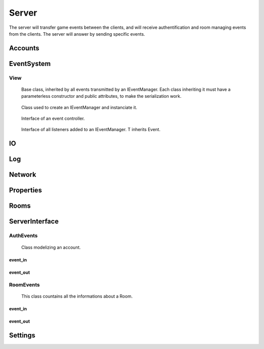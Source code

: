 ======
Server
======

The server will transfer game events between the clients, and will receive authentification and room managing events from the clients. The server will answer by sending specific events.

.. default-domain:: csharp

Accounts
========

.. namespace:: Accounts

.. class:: GAccount

    .. inherits:: IListener<AuthEvent>

	Class used to listen for incoming AuthEvents, and to manage authentification.

    .. property :: public static GAccounts Instance { get; set; }
	
	Instanciate the account manager.

    .. property :: public Dictionary<Account, Client> ConnectedAccounts { get; set; }
	
	Dictionnary used to associate each connected Account to a Client.

    .. method :: public void OnEvent(AuthEvent e, string[] tags = null)
    
	Method controlling the behavior of the server depending on the received AuthEvent.

    .. method :: public void OnClientDisconnect(Client c)
    
	Remove the account of the disconnected client from the list of all ConnectedAccounts.

    .. method :: private byte Authentify(string login, string password)
    
	Asks the database if the given login/password pair match an existing user. Returns 0 if they match, 1 if the password is invalid, and 2 if they do not match at all.

    .. method :: private bool CreateAccount(SignInEvent sie)
    
	Asks the database to create a new account from the login and password stored in the SignInEvent. Returns true if the account has been create, false otherwise.

    .. method :: public static void Init()
    
	Initialize the Account manager.



EventSystem
===========

View
-----
.. namespace:: EventSystem

.. class:: Event

	Base class, inherited by all events transmitted by an IEventManager. Each class inheriting it must have a parameterless constructor and public attributes, to make the serialization work.

    .. method :: public static Event Deserialize(string data, bool catchInvalidType = false)
    
	Deserializes an event from the XML string generated by the function Event.Serialize.

    .. method :: public string Serialize()
    
	Serializes the event to XML format.
	

.. class:: EventView

	Class used to create an IEventManager and instanciate it.

    .. property :: public static IEventManager Manager { get; set; }
	
	Creates a new IEventManager.

    .. method :: public static void Load()
    
	Instanciates the EventManager.
	

.. class:: IEventManager

	Interface of an event controller.

    .. method :: void Emit(Event e, params string[] tags)
    
	Sends a signal to all IListeners added to this IEventManager instance.

    .. method :: void AddListener<T>(IListener<T> listener, bool MainThreaded)

    
	Adds a Listener to the list of listeners. T inherits Event.

    .. method :: void RemoveListener<T>(IListener<T> listener)
    
	Removes a Listener from the list of listeners. T inherits Event.

    .. method :: void ExecMainThreaded()

    .. property :: Log Log { get; set; }
	
	Prints messages.

    .. property :: Log LogWarning { get; set; }
	
	Prints warnings.

    .. property :: Log LogError { get; set; }
	
	Prints errors. If defined, catches exceptions directly causes by the transmission of an event to a listener. Else, an exception will be raised with the error message.
	

.. class:: IListener<T>

	Interface of all listeners added to an IEventManager. T inherits Event.

    .. method :: void OnEvent(T e, string[] tags = null)
    
	Method called each time an IEvent is sent to an IEventManager in which this IListener has been added.
	

.. class:: ListenableObject

	

    .. method :: public void AddListener(OnNotification listener)
    
	 Adds a Listener to the list of observers.

    .. method :: public void RemoveListener(OnNotification listener)
    
	Removes a Listener from the list of observers.

    .. method :: public void Notify()
    
	 

IO
==

Log
===

Network
=======

Properties
==========

Rooms
=====

.. namespace:: Rooms

.. class:: GRooms

    .. inherits:: IListener<RoomEvent>

	Class used to listen for incoming RoomEvents, and to manage authentification.

    .. property :: public static GRoom Instance { get; set; }
	
	Instanciates the room manager.

    .. property :: public Dictionary<int, Room> Rooms { get; set; }
	
	Dictionnary used to associate their code to each Room.

    .. method :: public void OnEvent(RoomEvent e, string[] tags = null)
    
	Method controlling the behavior of the server depending on the received RoomEvent.

    .. method :: public static void Init()
    
	Initializes the Account manager.

    .. method :: public void AddClient(Client c)
    
	Adds a client to the Global Room and adds a listener waiting for the disconnection of this user

    .. method :: public void RemoveClient(Client c)
    
	Removes the client from the Global Room.

    .. method :: public void OnClientDisconnect(Client c)
    
	Removes the client and his account from his room.

    .. method :: public void RemovePlayerFromRoom(Client c, RoomData r, bool notifyClient = true, string leaveMessage = null)
    
	Removes a Client from a Room.

ServerInterface
================


AuthEvents
----------

.. namespace:: ServerInterface.AuthEvents

.. class:: AuthEvent

	Class modelizing an account.

    .. property :: public string Login { get; set; }
	
	Login of the Account.
	
    .. property :: public bool IsLogged { get; set; }
	
	Boolean set to true if someone is logged to this Account, or to false otherwise.

.. class:: AuthEvent

    .. inherits:: ServerOnlyEvent
    
	Base authentification event, inherited by all other authentification events.


event_in
~~~~~~~~~


.. class:: AccountDataEvent

    .. inherits:: AuthEvent
    
	Event to give his Account's data to a client.
    
    .. property :: public Account Account { get; set; }
    
	The object containing the data of the account.
    

.. class:: AssingAccountEvent

    .. inherits:: AuthEvent
    
	Event to assign an Account to a client.
    
    .. property :: public Account Account { get; set; }
    
	The object containing the data of the account.
    

.. class:: AuthInvalidEvent

    .. inherits:: AuthEvent
    
	Event to report the failure of a request to a client.
    
event_out
~~~~~~~~~

.. class:: AskAccountEvent

    .. inherits:: AuthEvent
    
	Event to ask the server informations of an account.
    
    .. property :: public string Login { get; set; }
    
	Login of the account from which to get informations.
    

.. class:: LogInEvent

    .. inherits:: AuthEvent
    
	Event to ask the server to log the client in.
    
    .. property :: public Account Account { get; set; }
    
	The object containing the data of the account.
    
    .. property :: public string Password { get; set; }
    
	The password of the account to which to log in.
    

.. class:: LogOutEvent

    .. inherits:: AuthEvent
    
	Event to ask the server to log out the sending client.

.. class:: LogInEvent

    .. inherits:: AuthEvent
    
	Event to ask the server to create an account, and log the client in with the created account.
    
    .. property :: public Account Account { get; set; }
    
	The object containing the data of the account.
    
    .. property :: public string Password { get; set; }
    
	The password of the account to which to log in.   


RoomEvents
----------
.. namespace:: ServerInterface.RoomEvents

.. class:: RoomData

	This class countains all the informations about a Room.
	
    .. property :: public int Code { get; set; }
	
	An integer used to identify a Room. This field will be filled by the server: what the client will write here will not be used.
	
    .. property :: public int CurrentNbPlayer { get; set; }
	
	The number of players currently in the room. This field will be filled by the server: what the client will write here will not be used.
	
    .. property :: public bool IsSuppressed { get; set; }
	
	Boolean set to true if this Room is currently active, false otherwise. This field will be filled by the server: what the client will write here will not be used.
	
    .. property :: public bool IsLaunched { get; set; }
	
	Boolean set to true if a game is currently being played in this Room. This field will be filled by the server: what the client will write here will not be used.
	
    .. property :: public string[] Players { get; set; }

       A list of the logins of all the players in the Room. This field will be filled by the server: what the client will write here will not be used.
	
    .. property :: public bool[] ReadyPlayers { get; set; }
	
	A list of booleans associated with the Players property; if Players[1] is ready to play, then ReadyPlayers[1] will be set to true, false otherwise. This field will be filled by the server: what the client will write here will not be used.
	
    .. property :: public string Name { get; set; }
	
	The name of the Room.
	
    .. property :: public int MaxNbPlayer { get; set; }
	
	The maximum number of players a Room can accept.
	
    .. property :: public bool HasPassword { get; set; }
	
	A boolean set to true if the Room has a password, false otherwise.
	
    .. property :: public string Password { get; set; }
	
	The password of the Room.
	
	
.. namespace:: ServerInterface.RoomEvents

.. class:: RoomEvent

    .. inherits:: ServerOnlyEvent

	Basic event, from which inherits all events related to the rooms.
	
    .. property :: public RoomData RoomData { get; set; }
	
	The informations of this Room.
event_in
~~~~~~~~~

.. class:: RoomDataEvent

    .. inherits:: RoomEvent
    
	Event to inform all clients of the state of every Room.
    
.. class:: RoomFailureEvent

    .. inherits:: RoomEvent
    
	Event to notify a client of the failure of his request. 
    
.. class:: RoomJoinedEvent

    .. inherits:: RoomEvent

	Event to inform a client that he has been added to a Room.

.. class:: RoomLeavedEvent

    .. inherits:: RoomEvent

	Event to inform a client that he has been removed from a Room.

event_out
~~~~~~~~~    

.. class:: CreateRoomEvent

    .. inherits:: RoomEvent
    
	Event to ask the server to create a Room, using RoomData.
    
.. class:: JoinRoomEvent

    .. inherits:: RoomEvent
    
	Event ask the server to join a Room. 
    
.. class:: LeaveRoomEvent

    .. inherits:: RoomEvent
    
	Event ask the server to leave a Room.
    
.. class:: ModifyRoomEvent

    .. inherits:: RoomEvent

	Event to ask the server to modify a Room, using the new RoomData.

.. class:: ReadyEvent

    .. inherits:: RoomEvent

	Event to notify the server that the sending client is ready to play.
	
Settings
========
